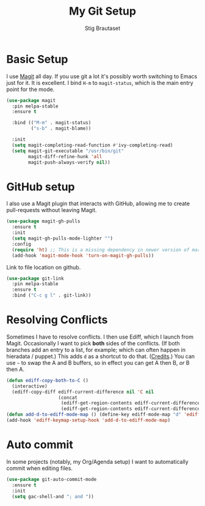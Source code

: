 #+TITLE: My Git Setup
#+AUTHOR: Stig Brautaset
#+OPTIONS: f:t h:4
#+PROPERTY: header-args:sh         :tangle yes
#+PROPERTY: header-args            :results silent
#+STARTUP: content

* Basic Setup

  I use [[http://magit.vc][Magit]] all day. If you use git a lot it's possibly worth switching to
  Emacs just for it. It is excellent. I bind =H-m= to =magit-status=, which is
  the main entry point for the mode.

  #+BEGIN_SRC emacs-lisp
    (use-package magit
      :pin melpa-stable
      :ensure t

      :bind (("M-m" . magit-status)
             ("s-b" . magit-blame))

      :init
      (setq magit-completing-read-function #'ivy-completing-read)
      (setq magit-git-executable "/usr/bin/git"
            magit-diff-refine-hunk 'all
            magit-push-always-verify nil))
  #+END_SRC

* GitHub setup

  I also use a Magit plugin that interacts with GitHub, allowing me to create
  pull-requests without leaving Magit.

  #+BEGIN_SRC emacs-lisp
    (use-package magit-gh-pulls
      :ensure t
      :init
      (setq magit-gh-pulls-mode-lighter "")
      :config
      (require 'ht) ;; This is a missing dependency in newer version of marshal.el
      (add-hook 'magit-mode-hook 'turn-on-magit-gh-pulls))
  #+END_SRC

  Link to file location on github.

  #+BEGIN_SRC emacs-lisp
    (use-package git-link
      :pin melpa-stable
      :ensure t
      :bind ("C-c g l" . git-link))
  #+END_SRC

* Resolving Conflicts

  Sometimes I have to resolve conflicts. I then use Ediff, which I
  launch from Magit. Occasionally I want to pick *both* sides of the
  conflicts. (If both branches add an entry to a list, for example;
  which can often happen in hieradata / puppet.) This adds =d= as a
  shortcut to do that. ([[http://stackoverflow.com/a/29757750/5950][Credits]].) You can use =~= to swap the A and B
  buffers, so in effect you can get A then B, /or/ B then A.

  #+BEGIN_SRC emacs-lisp
    (defun ediff-copy-both-to-C ()
      (interactive)
      (ediff-copy-diff ediff-current-difference nil 'C nil
                       (concat
                        (ediff-get-region-contents ediff-current-difference 'A ediff-control-buffer)
                        (ediff-get-region-contents ediff-current-difference 'B ediff-control-buffer))))
    (defun add-d-to-ediff-mode-map () (define-key ediff-mode-map "d" 'ediff-copy-both-to-C))
    (add-hook 'ediff-keymap-setup-hook 'add-d-to-ediff-mode-map)
  #+END_SRC

* Auto commit

  In some projects (notably, my Org/Agenda setup) I want to
  automatically commit when editing files.

  #+BEGIN_SRC emacs-lisp
    (use-package git-auto-commit-mode
      :ensure t
      :init
      (setq gac-shell-and "; and "))
  #+END_SRC
